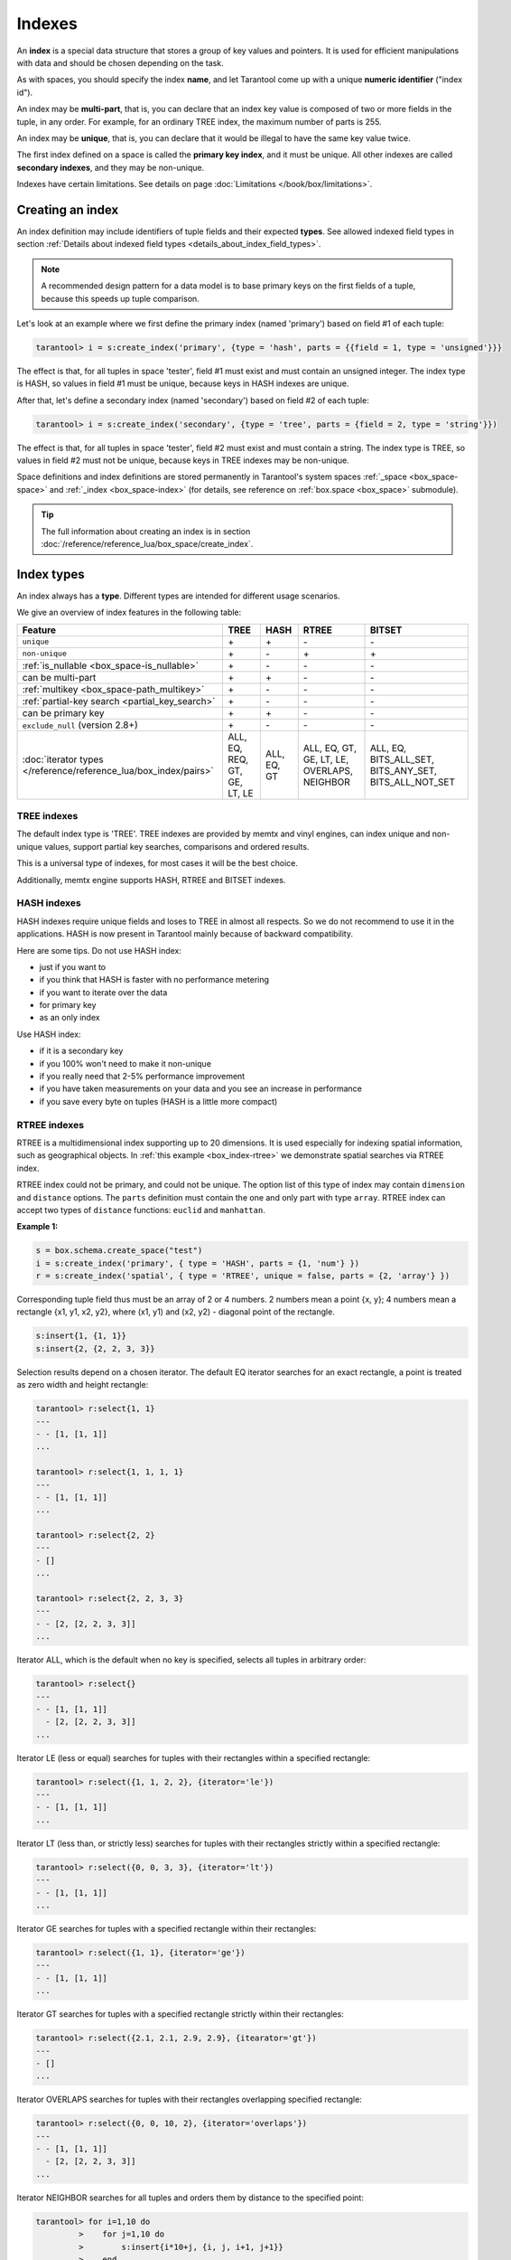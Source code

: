 
================================================================================
Indexes
================================================================================

An **index** is a special data structure that stores a group of key values and
pointers. It is used for efficient manipulations with data
and should be chosen depending on the task.

As with spaces, you should specify the index **name**, and let Tarantool
come up with a unique **numeric identifier** ("index id").

An index may be **multi-part**, that is, you can declare that an index key value
is composed of two or more fields in the tuple, in any order.
For example, for an ordinary TREE index, the maximum number of parts is 255.

An index may be **unique**, that is, you can declare that it would be illegal
to have the same key value twice.

The first index defined on a space is called the **primary key index**,
and it must be unique. All other indexes are called **secondary indexes**,
and they may be non-unique.

Indexes have certain limitations. See details on page
:doc:`Limitations </book/box/limitations>`.

--------------------------------------------------------------------------------
Creating an index
--------------------------------------------------------------------------------

An index definition may include identifiers of tuple fields and their expected
**types**. See allowed indexed field types in section
:ref:`Details about indexed field types <details_about_index_field_types>`.

..  NOTE::

    A recommended design pattern for a data model is to base primary keys on the
    first fields of a tuple, because this speeds up tuple comparison.

Let's look at an example where we first define the primary index (named 'primary')
based on field #1 of each tuple:

..  code-block:: tarantoolsession

    tarantool> i = s:create_index('primary', {type = 'hash', parts = {{field = 1, type = 'unsigned'}}}

The effect is that, for all tuples in space 'tester', field #1 must exist and
must contain an unsigned integer.
The index type is HASH, so values in field #1 must be unique, because keys
in HASH indexes are unique.

After that, let's define a secondary index (named 'secondary') based on field #2
of each tuple:

..  code-block:: tarantoolsession

    tarantool> i = s:create_index('secondary', {type = 'tree', parts = {field = 2, type = 'string'}})

The effect is that, for all tuples in space 'tester', field #2 must exist and
must contain a string.
The index type is TREE, so values in field #2 must not be unique, because keys
in TREE indexes may be non-unique.

Space definitions and index definitions are stored permanently in Tarantool's
system spaces :ref:`_space <box_space-space>` and :ref:`_index <box_space-index>`
(for details, see reference on :ref:`box.space <box_space>` submodule).

..  admonition:: Tip
    :class: fact

    The full information about creating an index is in section
    :doc:`/reference/reference_lua/box_space/create_index`.

--------------------------------------------------------------------------------
Index types
--------------------------------------------------------------------------------

An index always has a **type**. Different types are intended for different
usage scenarios.

We give an overview of index features in the following table:

..  container:: table

    ..  list-table::
        :header-rows: 1

        *   - Feature
            - TREE
            - HASH
            - RTREE
            - BITSET

        *   - ``unique``
            - \+
            - \+
            - \-
            - \-

        *   - ``non-unique``
            - \+
            - \-
            - \+
            - \+

        *   - :ref:`is_nullable <box_space-is_nullable>`
            - \+
            - \-
            - \-
            - \-

        *   - can be multi-part
            - \+
            - \+
            - \-
            - \-

        *   - :ref:`multikey <box_space-path_multikey>`
            - \+
            - \-
            - \-
            - \-

        *   - :ref:`partial-key search <partial_key_search>`
            - \+
            - \-
            - \-
            - \-

        *   - can be primary key
            - \+
            - \+
            - \-
            - \-

        *   - ``exclude_null`` (version 2.8+)
            - \+
            - \-
            - \-
            - \-

        *   - :doc:`iterator types </reference/reference_lua/box_index/pairs>`
            - ALL, EQ, REQ, GT, GE, LT, LE
            - ALL, EQ, GT
            - ALL, EQ, GT, GE, LT, LE, OVERLAPS, NEIGHBOR
            - ALL, EQ, BITS_ALL_SET, BITS_ANY_SET, BITS_ALL_NOT_SET

.. _indexes-tree:

********************************************************************************
TREE indexes
********************************************************************************

The default index type is 'TREE'.
TREE indexes are provided by memtx and vinyl engines, can index unique and
non-unique values, support partial key searches, comparisons and ordered results.

This is a universal type of indexes, for most cases it will be the best choice.

Additionally, memtx engine supports HASH, RTREE and BITSET indexes.

.. _indexes-hash:

********************************************************************************
HASH indexes
********************************************************************************

HASH indexes require unique fields and loses to TREE in almost all respects.
So we do not recommend to use it in the applications.
HASH is now present in Tarantool mainly because of backward compatibility.

Here are some tips. Do not use HASH index:

* just if you want to
* if you think that HASH is faster with no performance metering
* if you want to iterate over the data
* for primary key
* as an only index

Use HASH index:

* if it is a secondary key
* if you 100% won't need to make it non-unique
* if you really need that 2-5% performance improvement
* if you have taken measurements on your data and you see an increase in performance
* if you save every byte on tuples (HASH is a little more compact)

.. _indexes-rtree:

********************************************************************************
RTREE indexes
********************************************************************************

RTREE is a multidimensional index supporting up to 20 dimensions.
It is used especially for indexing spatial information, such as geographical
objects. In :ref:`this example <box_index-rtree>` we demonstrate spatial searches
via RTREE index.

RTREE index could not be primary, and could not be unique.
The option list of this type of index may contain ``dimension`` and ``distance`` options.
The ``parts`` definition must contain the one and only part with type ``array``.
RTREE index can accept two types of ``distance`` functions: ``euclid`` and ``manhattan``.

**Example 1:**

..  code-block:: lua

    s = box.schema.create_space("test")
    i = s:create_index('primary', { type = 'HASH', parts = {1, 'num'} })
    r = s:create_index('spatial', { type = 'RTREE', unique = false, parts = {2, 'array'} })

Corresponding tuple field thus must be an array of 2 or 4 numbers.
2 numbers mean a point {x, y};
4 numbers mean a rectangle {x1, y1, x2, y2},
where (x1, y1) and (x2, y2) - diagonal point of the rectangle.

..  code-block:: lua

    s:insert{1, {1, 1}}
    s:insert{2, {2, 2, 3, 3}}

Selection results depend on a chosen iterator.
The default EQ iterator searches for an exact rectangle,
a point is treated as zero width and height rectangle:

..  code-block:: tarantoolsession

    tarantool> r:select{1, 1}
    ---
    - - [1, [1, 1]]
    ...

    tarantool> r:select{1, 1, 1, 1}
    ---
    - - [1, [1, 1]]
    ...

    tarantool> r:select{2, 2}
    ---
    - []
    ...

    tarantool> r:select{2, 2, 3, 3}
    ---
    - - [2, [2, 2, 3, 3]]
    ...

Iterator ALL, which is the default when no key is specified,
selects all tuples in arbitrary order:

..  code-block:: tarantoolsession

    tarantool> r:select{}
    ---
    - - [1, [1, 1]]
      - [2, [2, 2, 3, 3]]
    ...

Iterator LE (less or equal) searches for tuples with their rectangles
within a specified rectangle:

..  code-block:: tarantoolsession

    tarantool> r:select({1, 1, 2, 2}, {iterator='le'})
    ---
    - - [1, [1, 1]]
    ...

Iterator LT (less than, or strictly less) searches for tuples
with their rectangles strictly within a specified rectangle:

..  code-block:: tarantoolsession

    tarantool> r:select({0, 0, 3, 3}, {iterator='lt'})
    ---
    - - [1, [1, 1]]
    ...

Iterator GE searches for tuples with a specified rectangle within their rectangles:

..  code-block:: tarantoolsession

    tarantool> r:select({1, 1}, {iterator='ge'})
    ---
    - - [1, [1, 1]]
    ...

Iterator GT searches for tuples with a specified rectangle strictly within their rectangles:

..  code-block:: tarantoolsession

    tarantool> r:select({2.1, 2.1, 2.9, 2.9}, {itearator='gt'})
    ---
    - []
    ...

Iterator OVERLAPS searches for tuples with their rectangles overlapping specified rectangle:

..  code-block:: tarantoolsession

    tarantool> r:select({0, 0, 10, 2}, {iterator='overlaps'})
    ---
    - - [1, [1, 1]]
      - [2, [2, 2, 3, 3]]
    ...

Iterator NEIGHBOR searches for all tuples and orders them by distance to the specified point:

..  code-block:: tarantoolsession

    tarantool> for i=1,10 do
             >    for j=1,10 do
             >        s:insert{i*10+j, {i, j, i+1, j+1}}
             >    end
             > end
    ---
    ...

    tarantool> r:select({1, 1}, {iterator='neighbor', limit=5})
    ---
    - - [11, [1, 1, 2, 2]]
      - [12, [1, 2, 2, 3]]
      - [21, [2, 1, 3, 2]]
      - [22, [2, 2, 3, 3]]
      - [31, [3, 1, 4, 2]]
    ...

**Example 2:**

3D, 4D and more dimensional RTREE indexes work in the same way as 2D except
that user must specify more coordinates in requests.
Here's short example of using 4D tree:

..  code-block:: tarantoolsession

    tarantool> s = box.schema.create_space('test')
    ---
    ...

    tarantool> i = s:create_index('primary', { type = 'HASH', parts = {1, 'num'} })
    ---
    ...

    tarantool> r = s:create_index('spatial', { type = 'RTREE', unique = false, dimension = 4, parts = {2, 'array'} })
    ---
    ...

    tarantool> s:insert{1, {1, 2, 3, 4}} -- insert 4D point
    ---
    - [1, [1, 2, 3, 4]]
    ...

    tarantool> s:insert{2, {1, 1, 1, 1, 2, 2, 2, 2}} -- insert 4D box
    ---
    - [2, [1, 1, 1, 1, 2, 2, 2, 2]]
    ...

    tarantool> r:select{1, 2, 3, 4} -- find exact point
    ---
    - - [1, [1, 2, 3, 4]]
    ...

    tarantool> r:select({0, 0, 0, 0, 3, 3, 3, 3}, {iterator = 'LE'}) -- select from 4D box
    ---
    - - [2, [1, 1, 1, 1, 2, 2, 2, 2]]
    ...

    tarantool> r:select({0, 0, 0, 0}, {iterator = 'neighbor'}) -- select neighbours
    ---
    - - [2, [1, 1, 1, 1, 2, 2, 2, 2]]
      - [1, [1, 2, 3, 4]]
    ...

..  NOTE::

    Don't forget that select NEIGHBOR iterator without limit
    extract entire space in order of increasing distance and
    that could be tons of data with corresponding performance.

    And another frequent mistake is to specify iterator type without quotes,
    in such way: ``r:select(rect, {iterator = LE})``.
    This leads to silent EQ select, because ``LE`` is undefined variable and
    treated as nil, so iterator is unset and default used.

.. _indexes-bitset:

********************************************************************************
BITSET indexes
********************************************************************************

Bitset is a bit mask. You should use it when you need to search by bit masks.
This can be, for example, storing a vector of attributes and searching by these
attributes.

**Example 1:**

The following script shows creating and searching with a BITSET index.
Notice that BITSET cannot be unique, so first a primary-key index is created,
and bit values are entered as hexadecimal literals for easier reading.

..  code-block:: tarantoolsession

    tarantool> s = box.schema.space.create('space_with_bitset')
    tarantool> s:create_index('primary_index', {
             >   parts = {1, 'string'},
             >   unique = true,
             >   type = 'TREE'
             > })
    tarantool> s:create_index('bitset_index', {
             >   parts = {2, 'unsigned'},
             >   unique = false,
             >   type = 'BITSET'
             > })
    tarantool> s:insert{'Tuple with bit value = 01', 0x01}
    tarantool> s:insert{'Tuple with bit value = 10', 0x02}
    tarantool> s:insert{'Tuple with bit value = 11', 0x03}
    tarantool> s.index.bitset_index:select(0x02, {
             >   iterator = box.index.EQ
             > })
    ---
    - - ['Tuple with bit value = 10', 2]
    ...
    tarantool> s.index.bitset_index:select(0x02, {
             >   iterator = box.index.BITS_ANY_SET
             > })
    ---
    - - ['Tuple with bit value = 10', 2]
      - ['Tuple with bit value = 11', 3]
    ...
    tarantool> s.index.bitset_index:select(0x02, {
             >   iterator = box.index.BITS_ALL_SET
             > })
    ---
    - - ['Tuple with bit value = 10', 2]
      - ['Tuple with bit value = 11', 3]
    ...
    tarantool> s.index.bitset_index:select(0x02, {
             >   iterator = box.index.BITS_ALL_NOT_SET
             > })
    ---
    - - ['Tuple with bit value = 01', 1]
    ...

**Example 2:**

..  code-block:: tarantoolsession

    tarantool> box.schema.space.create('bitset_example')
    tarantool> box.space.bitset_example:create_index('primary')
    tarantool> box.space.bitset_example:create_index('bitset',{unique=false,type='BITSET', parts={2,'unsigned'}})
    tarantool> box.space.bitset_example:insert{1,1}
    tarantool> box.space.bitset_example:insert{2,4}
    tarantool> box.space.bitset_example:insert{3,7}
    tarantool> box.space.bitset_example:insert{4,3}
    tarantool> box.space.bitset_example.index.bitset:select(2, {iterator='BITS_ANY_SET'})

The result will be:

..  code-block:: tarantoolsession

    ---
    - - [3, 7]
      - [4, 3]
    ...

because (7 AND 2) is not equal to 0, and (3 AND 2) is not equal to 0.

Additionally, there exist
:doc:`index iterator operations </reference/reference_lua/box_index/pairs>`.
They can only be used with code in Lua and C/C++. Index iterators are for
traversing indexes one key at a time, taking advantage of features that are
specific to an index type.
For example, they can be used for evaluating Boolean expressions when
traversing BITSET indexes, or for going in descending order when traversing TREE
indexes.

.. _index-box_index-operations:

--------------------------------------------------------------------------------
Index operations
--------------------------------------------------------------------------------

Index operations are automatic: if a data-manipulation request changes a tuple,
then it also changes the index keys defined for the tuple.

The simple :doc:`index-creation </reference/reference_lua/box_space/create_index>`
operation that we've illustrated before is:

..  cssclass:: highlight
..  parsed-literal::

    :samp:`box.space.{space-name}:create_index('{index-name}')`

This creates a unique TREE index on the first field of all tuples
(often called "Field#1"), which is assumed to be numeric.

The simple :doc:`SELECT </reference/reference_lua/box_index/select>` request
that we've illustrated before is:

..  cssclass:: highlight
..  parsed-literal::

    :extsamp:`box.space.{*{space-name}*}:select({*{value}*})`

This looks for a single tuple via the first index. Since the first index
is always unique, the maximum number of returned tuples will be 1.
You can call ``select()`` without arguments, and it will return all tuples.

Let's continue working with the space 'tester' created in the :ref:`"Getting
started" exercises <getting_started_db>` but first modify it via
:doc:`format() </reference/reference_lua/box_space/format>`:

..  code-block:: tarantoolsession

    tarantool> box.space.tester:format({
             > {name = 'id', type = 'unsigned'},
             > {name = 'band_name', type = 'string'},
             > {name = 'year', type = 'unsigned'},
             > {name = 'rate', type = 'unsigned', is_nullable=true}})
    ---
    ...

Add the rate to the tuple #1 and #2 via
:doc:`update function </reference/reference_lua/box_index/update>`:

..  code-block:: tarantoolsession

    tarantool> box.space.tester:update(1, {{'=', 4, 5}})
    ---
    - [1, 'Roxette', 1986, 5]
    ...
    tarantool> box.space.tester:update(2, {{'=', 4, 4}})
    ---
    - [2, 'Scorpions', 2015, 4]
    ...

And :doc:`insert </reference/reference_lua/box_space/insert>` another tuple:

..  code-block:: tarantoolsession

    tarantool> box.space.tester:insert({4, 'Roxette', 2016, 3})
    ---
    - [4, 'Roxette', 2016, 3]
    ...

**The existing SELECT variations:**

1.  The search can use comparisons other than equality.

    ..  code-block:: tarantoolsession

        tarantool> box.space.tester:select(1, {iterator = 'GT'})
        ---
        - - [2, 'Scorpions', 2015, 4]
          - [3, 'Ace of Base', 1993]
          - [4, 'Roxette', 2016, 3]
        ...

    The :ref:`comparison operators <box_index-iterator-types>` are LT, LE, EQ, REQ, GE, GT
    (for "less than", "less than or equal", "equal", "reversed equal",
    "greater than or equal", "greater than" respectively).
    Comparisons make sense if and only if the index type is TREE.

    This type of search may return more than one tuple; if so, the tuples will be
    in descending order by key when the comparison operator is LT or LE or REQ,
    otherwise in ascending order.

2.  The search can use a secondary index.

    For a primary-key search, it is optional to specify an index name.
    For a secondary-key search, it is mandatory.

    ..  code-block:: tarantoolsession

        tarantool> box.space.tester:create_index('secondary', {parts = {{field=3, type='unsigned'}}})
        ---
        - unique: true
          parts:
          - type: unsigned
            is_nullable: false
            fieldno: 3
          id: 2
          space_id: 512
          type: TREE
          name: secondary
        ...
        tarantool> box.space.tester.index.secondary:select({1993})
        ---
        - - [3, 'Ace of Base', 1993]
        ...

    .. _partial_key_search:

3.  The search may be for some key parts starting with the prefix of
    the key. Notice that partial key searches are available only in TREE indexes.

    ..  code-block:: tarantoolsession

        -- Create an index with three parts
        tarantool> box.space.tester:create_index('tertiary', {parts = {{field = 2, type = 'string'}, {field=3, type='unsigned'}, {field=4, type='unsigned'}}})
        ---
        - unique: true
          parts:
          - type: string
            is_nullable: false
            fieldno: 2
          - type: unsigned
            is_nullable: false
            fieldno: 3
          - type: unsigned
            is_nullable: true
            fieldno: 4
          id: 6
          space_id: 513
          type: TREE
          name: tertiary
        ...
        -- Make a partial search
        tarantool> box.space.tester.index.tertiary:select({'Scorpions', 2015})
        ---
        - - [2, 'Scorpions', 2015, 4]
        ...

4.  The search may be for all fields, using a table for the value:

    ..  code-block:: tarantoolsession

        tarantool> box.space.tester.index.tertiary:select({'Roxette', 2016, 3})
        ---
        - - [4, 'Roxette', 2016, 3]
        ...

    or the search can be for one field, using a table or a scalar:

    ..  code-block:: tarantoolsession

        tarantool> box.space.tester.index.tertiary:select({'Roxette'})
        ---
        - - [1, 'Roxette', 1986, 5]
          - [4, 'Roxette', 2016, 3]
        ...

..  admonition:: Tip
    :class: fact

    You can add, drop, or alter the definitions at runtime, with some restrictions.
    Read more in section :ref:`index operations <index-box_index-operations>`
    and in reference for :doc:`box.index submodule </reference/reference_lua/box_index>`.
